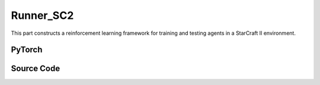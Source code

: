 Runner_SC2
==============================================

This part constructs a reinforcement learning framework for training and testing agents in a StarCraft II environment.


PyTorch
------------------------------------------

.. py:class::
    xuance.torch.runners.runner_sc2.RunnerSC2(args)

    :param args: the arguments.
    :type args: Namespace

.. py:function::
    xuance.torch.runners.runner_sc2.RunnerSC2.init_rnn_hidden()

    Initialize the hidden states of recurrent neural networks used in the agent's policy and critic.

    :return: the initialized hidden states for the policy and critic.
    :rtype: tuple

.. py:function::
    xuance.torch.runners.runner_sc2.RunnerSC2.get_agent_num()

    Retrieve the number of agents and enemies in the environment.

    :return: the number of agents and enemies.
    :rtype: tuple

.. py:function::
    xuance.torch.runners.runner_sc2.RunnerSC2.log_infos(info, x_index)

    Log information during training or testing.

    :param info: recorded information.
    :type info: dict
    :param x_index: the current step or index at which the information is being logged.
    :type x_index: int

.. py:function::
    xuance.torch.runners.runner_sc2.RunnerSC2.log_videos(info, fps, x_index)

    Log video data during training or testing.

    :param info: contain video data to be logged.
    :type info: dict
    :param fps: specifies the number of frames displayed per second in the logged video.
    :type fps: int
    :param x_index: the current step or index at which the information is being logged..
    :type x_index: int

.. py:function::
    xuance.torch.runners.runner_sc2.RunnerSC2.get_actions(obs_n, avail_actions, *rnn_hidden, state, test_mode)

    Obtain actions from the agents based on their observations and hidden states.

    :param obs_n: The joint observations of n agents.
    :type obs_n: np.ndarray
    :param avail_actions: The mask varibales for availabel actions.
    :type avail_actions: Tensor
    :param rnn_hidden: The last final hidden states of the sequence.
    :type rnn_hidden: Tensor
    :param state: The state input.
    :type state: Tensor
    :param test_mode: whether the method is being called in a test mode.
    :type test_mode: bool
    :return: the chosen actions by the agent, Log probability of the chosen actions,
             the updated hidden state for the policy's recurrent neural network,
             the updated hidden state for the critic's RNN, One-hot representation of the chosen actions and
             estimated values associated with the chosen actions.
    :rtype: dict

.. py:function::
    xuance.torch.runners.runner_sc2.RunnerSC2.get_battles_info()

    Aggregate information about battles in the environment.

    :return: Total number of battles in the environment, total number of battles won, total number of Allies killed,
            total number of enemies killed.
    :rtype: tuple

.. py:function::
    xuance.torch.runners.runner_sc2.RunnerSC2.get_battles_result(last_battles_info)

    Calculate and return various statistics related to battles based on the provided information.

    :param last_battles_info: the information about battles(total battles, battles won, dead allies, dead enemies).
    :type last_battles_info: tuple
    :return: the ratio of battles won to battles played, the ratio of dead allies to the estimated total count
            of allies in battles, the ratio of dead enemies to the estimated total count of enemies in battles.
    :rtype: tuple

.. py:function::
    xuance.torch.runners.runner_sc2.RunnerSC2.run_episodes(test_mode)

    Execute a series of episodes in the environment, either for training or testing purposes.

    :param test_mode: control the mode in which episodes are executed.
    :type test_mode: bool
    :return: the average episode score achieved during the training or testing process.
    :rtype: float

.. py:function::
    xuance.torch.runners.runner_sc2.RunnerSC2.test_episodes(test_T, n_test_runs)

    Run multiple testing cycles in a testing mode and calculate statistics such as test scores and win rates.

    :param test_T: the time step for recording test results.
    :type test_T: int
    :param n_test_runs: the number of testing cycles to execute.
    :type n_test_runs: int
    :return: the average test score, the standard deviation of test scores and the win rate.
    :rtype: tuple

.. py:function::
    xuance.torch.runners.runner_sc2.RunnerSC2.run()

    Orchestrate the entire training or testing process.

.. py:function::
    xuance.torch.runners.runner_sc2.RunnerSC2.benchmark()

    Perform a benchmarking process, which involves training and evaluating the models over multiple epochs.

.. py:function::
    xuance.torch.runners.runner_sc2.RunnerSC2.time_estimate(start)

    Estimate the time passed and the remaining time based on the elapsed time since a specified start time.

    :param start: the total time passed since the provided start time.
    :type start: int
    :return: the time passed, the estimated time left.
    :rtype: tuple


Source Code
-----------------

.. tabs::

  .. group-tab:: PyTorch

    .. code-block:: python

        import os
        import socket
        from pathlib import Path
        from .runner_basic import RunnerBase
        from xuance.torch.agents import REGISTRY as REGISTRY_Agent
        import wandb
        from torch.utils.tensorboard import SummaryWriter
        import time
        import numpy as np
        from copy import deepcopy


        class RunnerSC2(RunnerBase):
            def __init__(self, args):
                super(RunnerSC2, self).__init__(args)
                self.fps = args.fps
                self.args = args
                self.render = args.render
                self.test_envs = None

                time_string = time.asctime().replace(" ", "").replace(":", "_")
                seed = f"seed_{self.args.seed}_"
                self.args.model_dir_load = args.model_dir
                self.args.model_dir_save = os.path.join(os.getcwd(), args.model_dir, seed + time_string)
                if (not os.path.exists(self.args.model_dir_save)) and (not args.test_mode):
                    os.makedirs(self.args.model_dir_save)

                if args.logger == "tensorboard":
                    log_dir = os.path.join(os.getcwd(), args.log_dir, seed + time_string)
                    if not os.path.exists(log_dir):
                        os.makedirs(log_dir)
                    self.writer = SummaryWriter(log_dir)
                    self.use_wandb = False
                elif args.logger == "wandb":
                    config_dict = vars(args)
                    wandb_dir = Path(os.path.join(os.getcwd(), args.log_dir))
                    if not wandb_dir.exists():
                        os.makedirs(str(wandb_dir))
                    wandb.init(config=config_dict,
                            project=args.project_name,
                            entity=args.wandb_user_name,
                            notes=socket.gethostname(),
                            dir=wandb_dir,
                            group=args.env_id,
                            job_type=args.agent,
                            name=args.seed,
                            reinit=True)
                    self.use_wandb = True
                else:
                    raise "No logger is implemented."

                self.running_steps = args.running_steps
                self.training_frequency = args.training_frequency
                self.current_step = 0
                self.env_step = 0
                self.current_episode = np.zeros((self.envs.num_envs,), np.int32)
                self.episode_length = self.envs.max_episode_steps
                self.num_agents, self.num_enemies = self.get_agent_num()
                args.n_agents = self.num_agents
                self.dim_obs, self.dim_act, self.dim_state = self.envs.dim_obs, self.envs.dim_act, self.envs.dim_state
                args.dim_obs, args.dim_act = self.dim_obs, self.dim_act
                args.obs_shape, args.act_shape = (self.dim_obs,), ()
                args.rew_shape = args.done_shape = (1,)
                args.action_space = self.envs.action_space
                args.state_space = self.envs.state_space

                # environment details, representations, policies, optimizers, and agents.
                self.agents = REGISTRY_Agent[args.agent](args, self.envs, args.device)
                self.on_policy = self.agents.on_policy

            def init_rnn_hidden(self):
                rnn_hidden = self.agents.policy.representation.init_hidden(self.n_envs * self.num_agents)
                if self.on_policy and self.args.agent in ["MAPPO"]:
                    rnn_hidden_critic = self.agents.policy.representation_critic.init_hidden(self.n_envs * self.num_agents)
                else:
                    rnn_hidden_critic = [None, None]
                return rnn_hidden, rnn_hidden_critic

            def get_agent_num(self):
                return self.envs.num_agents, self.envs.num_enemies

            def log_infos(self, info: dict, x_index: int):
                """
                info: (dict) information to be visualized
                n_steps: current step
                """
                if x_index <= self.running_steps:
                    if self.use_wandb:
                        for k, v in info.items():
                            wandb.log({k: v}, step=x_index)
                    else:
                        for k, v in info.items():
                            try:
                                self.writer.add_scalar(k, v, x_index)
                            except:
                                self.writer.add_scalars(k, v, x_index)

            def log_videos(self, info: dict, fps: int, x_index: int = 0):
                if x_index <= self.running_steps:
                    if self.use_wandb:
                        for k, v in info.items():
                            wandb.log({k: wandb.Video(v, fps=fps, format='gif')}, step=x_index)
                    else:
                        for k, v in info.items():
                            self.writer.add_video(k, v, fps=fps, global_step=x_index)

            def get_actions(self, obs_n, avail_actions, *rnn_hidden, state=None, test_mode=False):
                log_pi_n, values_n, actions_n_onehot = None, None, None
                rnn_hidden_policy, rnn_hidden_critic = rnn_hidden[0], rnn_hidden[1]
                if self.on_policy:
                    if self.args.agent == "COMA":
                        rnn_hidden_next, actions_n, actions_n_onehot = self.agents.act(obs_n, *rnn_hidden_policy,
                                                                                    avail_actions=avail_actions,
                                                                                    test_mode=test_mode)
                    elif self.args.agent == "VDAC":
                        rnn_hidden_next, actions_n, values_n = self.agents.act(obs_n, *rnn_hidden_policy,
                                                                            avail_actions=avail_actions,
                                                                            state=state,
                                                                            test_mode=test_mode)
                    else:
                        rnn_hidden_next, actions_n, log_pi_n = self.agents.act(obs_n, *rnn_hidden_policy,
                                                                            avail_actions=avail_actions,
                                                                            test_mode=test_mode)
                    if test_mode:
                        rnn_hidden_critic_next, values_n = None, 0
                    else:
                        if self.args.agent == "VDAC":
                            rnn_hidden_critic_next = [None, None]
                        else:
                            kwargs = {"state": state}
                            if self.args.agent == "COMA":
                                kwargs.update({"actions_n": actions_n, "actions_onehot": actions_n_onehot})
                            rnn_hidden_critic_next, values_n = self.agents.values(obs_n, *rnn_hidden_critic, **kwargs)
                else:
                    rnn_hidden_next, actions_n = self.agents.act(obs_n, *rnn_hidden_policy,
                                                                avail_actions=avail_actions, test_mode=test_mode)
                    rnn_hidden_critic_next = None
                return {'actions_n': actions_n, 'log_pi': log_pi_n,
                        'rnn_hidden': rnn_hidden_next, 'rnn_hidden_critic': rnn_hidden_critic_next,
                        'act_n_onehot': actions_n_onehot, 'values': values_n}

            def get_battles_info(self):
                battles_game, battles_won = self.envs.battles_game.sum(), self.envs.battles_won.sum()
                dead_allies, dead_enemies = self.envs.dead_allies_count.sum(), self.envs.dead_enemies_count.sum()
                return battles_game, battles_won, dead_allies, dead_enemies

            def get_battles_result(self, last_battles_info):
                battles_game, battles_won, dead_allies, dead_enemies = list(last_battles_info)
                incre_battles_game = float(self.envs.battles_game.sum() - battles_game)
                incre_battles_won = float(self.envs.battles_won.sum() - battles_won)
                win_rate = incre_battles_won / incre_battles_game if incre_battles_game > 0 else 0.0
                allies_count, enemies_count = incre_battles_game * self.num_agents, incre_battles_game * self.num_enemies
                incre_allies = float(self.envs.dead_allies_count.sum() - dead_allies)
                incre_enemies = float(self.envs.dead_enemies_count.sum() - dead_enemies)
                allies_dead_ratio = incre_allies / allies_count if allies_count > 0 else 0.0
                enemies_dead_ratio = incre_enemies / enemies_count if enemies_count > 0 else 0.0
                return win_rate, allies_dead_ratio, enemies_dead_ratio

            def run_episodes(self, test_mode=False):
                step_info, train_info = {}, {}
                videos, best_videos = [[] for _ in range(self.n_envs)], []
                episode_score, best_score = [], -np.inf
                # reset the envs and settings
                obs_n, state, info = self.envs.reset()
                envs_done = self.envs.buf_done
                self.env_step = 0
                filled = np.zeros([self.n_envs, self.episode_length, 1], np.int32)
                rnn_hidden, rnn_hidden_critic = self.init_rnn_hidden()

                if test_mode and self.render:
                    images = self.envs.render(self.args.render_mode)
                    if self.args.render_mode == "rgb_array":
                        for idx, img in enumerate(images):
                            videos[idx].append(img)

                while not envs_done.all():  # start episodes
                    available_actions = self.envs.get_avail_actions()
                    actions_dict = self.get_actions(obs_n, available_actions, rnn_hidden, rnn_hidden_critic,
                                                    state=state, test_mode=test_mode)
                    next_obs_n, next_state, rewards, terminated, truncated, info = self.envs.step(actions_dict['actions_n'])
                    envs_done = self.envs.buf_done
                    rnn_hidden, rnn_hidden_critic = actions_dict['rnn_hidden'], actions_dict['rnn_hidden_critic']

                    if test_mode:
                        if self.render:
                            images = self.envs.render(self.args.render_mode)
                            if self.args.render_mode == "rgb_array":
                                for idx, img in enumerate(images):
                                    videos[idx].append(img)
                        for i_env in range(self.n_envs):
                            if terminated[i_env] or truncated[i_env]:  # one env is terminal
                                episode_score.append(info[i_env]["episode_score"])
                                if best_score < episode_score[-1]:
                                    best_score = episode_score[-1]
                                    best_videos = videos[i_env].copy()
                    else:
                        filled[:, self.env_step] = np.ones([self.n_envs, 1])
                        # store transition data
                        transition = (obs_n, actions_dict, state, rewards, terminated, available_actions)
                        self.agents.memory.store_transitions(self.env_step, *transition)
                        for i_env in range(self.n_envs):
                            if envs_done[i_env]:
                                filled[i_env, self.env_step, 0] = 0
                            else:
                                self.current_step += 1
                            if terminated[i_env] or truncated[i_env]:  # one env is terminal
                                episode_score.append(info[i_env]["episode_score"])
                                available_actions = self.envs.get_avail_actions()
                                # log
                                if self.use_wandb:
                                    step_info["Episode-Steps/env-%d" % i_env] = info[i_env]["episode_step"]
                                    step_info["Train-Episode-Rewards/env-%d" % i_env] = info[i_env]["episode_score"]
                                else:
                                    step_info["Train-Results/Episode-Steps"] = {"env-%d" % i_env: info[i_env]["episode_step"]}
                                    step_info["Train-Results/Episode-Rewards"] = {"env-%d" % i_env: info[i_env]["episode_score"]}
                                self.log_infos(step_info, self.current_step)

                                terminal_data = (next_obs_n, next_state, available_actions, filled)
                                if self.on_policy:
                                    if terminated[i_env]:
                                        values_next = np.array([0.0 for _ in range(self.num_agents)])
                                    else:
                                        batch_select = np.arange(i_env * self.num_agents, (i_env + 1) * self.num_agents)
                                        kwargs = {"state": [next_state[i_env]]}
                                        if self.args.agent == "VDAC":
                                            rnn_h_ac_i = self.agents.policy.representation.get_hidden_item(batch_select,
                                                                                                        *rnn_hidden)
                                            kwargs.update({"avail_actions": available_actions[i_env:i_env+1],
                                                        "test_mode": test_mode})
                                            _, _, values_next = self.agents.act(next_obs_n[i_env:i_env+1],
                                                                                *rnn_h_ac_i, **kwargs)
                                        else:
                                            rnn_h_critic_i = self.agents.policy.representation_critic.get_hidden_item(batch_select,
                                                                                                                    *rnn_hidden_critic)
                                            if self.args.agent == "COMA":
                                                kwargs.update({"actions_n": actions_dict["actions_n"],
                                                            "actions_onehot": actions_dict["act_n_onehot"]})
                                            _, values_next = self.agents.values(next_obs_n[i_env:i_env + 1],
                                                                                *rnn_h_critic_i, **kwargs)
                                    self.agents.memory.finish_path(i_env, self.env_step+1, *terminal_data,
                                                                value_next=values_next,
                                                                value_normalizer=self.agents.learner.value_normalizer)
                                else:
                                    self.agents.memory.finish_path(i_env, self.env_step + 1, *terminal_data)
                                self.current_step += 1
                        self.env_step += 1
                    obs_n, state = deepcopy(next_obs_n), deepcopy(next_state)

                if test_mode:
                    if self.render and self.args.render_mode == "rgb_array":
                        # time, height, width, channel -> time, channel, height, width
                        videos_info = {"Videos_Test": np.array([best_videos], dtype=np.uint8).transpose((0, 1, 4, 2, 3))}
                        self.log_videos(info=videos_info, fps=self.fps, x_index=self.current_step)
                else:
                    self.agents.memory.store_episodes()  # store episode data
                    n_epoch = self.agents.n_epoch if self.on_policy else self.n_envs
                    train_info = self.agents.train(self.current_step, n_epoch=n_epoch)  # train
                    self.log_infos(train_info, self.current_step)

                mean_episode_score = np.mean(episode_score)
                return mean_episode_score

            def test_episodes(self, test_T, n_test_runs):
                test_scores = np.zeros(n_test_runs, np.float)
                last_battles_info = self.get_battles_info()
                for i_test in range(n_test_runs):
                    test_scores[i_test] = self.run_episodes(test_mode=True)
                win_rate, allies_dead_ratio, enemies_dead_ratio = self.get_battles_result(last_battles_info)
                mean_test_score = test_scores.mean()
                results_info = {"Test-Results/Mean-Episode-Rewards": mean_test_score,
                                "Test-Results/Win-Rate": win_rate,
                                "Test-Results/Allies-Dead-Ratio": allies_dead_ratio,
                                "Test-Results/Enemies-Dead-Ratio": enemies_dead_ratio}
                self.log_infos(results_info, test_T)
                return mean_test_score, test_scores.std(), win_rate

            def run(self):
                if self.args.test_mode:
                    self.render = True
                    n_test_episodes = self.args.test_episode
                    self.agents.load_model(self.args.model_dir_load)
                    test_score_mean, test_score_std, test_win_rate = self.test_episodes(0, n_test_episodes)
                    agent_info = f"Algo: {self.args.agent}, Map: {self.args.env_id}, seed: {self.args.seed}, "
                    print(agent_info, "Win rate: %.3f, Mean score: %.2f. " % (test_win_rate, test_score_mean))
                    print("Finish testing.")
                else:
                    test_interval = self.args.eval_interval
                    last_test_T = 0
                    episode_scores = []
                    agent_info = f"Algo: {self.args.agent}, Map: {self.args.env_id}, seed: {self.args.seed}, "
                    print(f"Steps: {self.current_step} / {self.running_steps}: ")
                    print(agent_info, "Win rate: %-, Mean score: -.")
                    last_battles_info = self.get_battles_info()
                    time_start = time.time()
                    while self.current_step <= self.running_steps:
                        score = self.run_episodes(test_mode=False)
                        episode_scores.append(score)
                        if (self.current_step - last_test_T) / test_interval >= 1.0:
                            last_test_T += test_interval
                            # log train results before testing.
                            train_win_rate, allies_dead_ratio, enemies_dead_ratio = self.get_battles_result(last_battles_info)
                            results_info = {"Train-Results/Win-Rate": train_win_rate,
                                            "Train-Results/Allies-Dead-Ratio": allies_dead_ratio,
                                            "Train-Results/Enemies-Dead-Ratio": enemies_dead_ratio}
                            self.log_infos(results_info, last_test_T)
                            last_battles_info = self.get_battles_info()
                            time_pass, time_left = self.time_estimate(time_start)
                            print(f"Steps: {self.current_step} / {self.running_steps}: ")
                            print(agent_info, "Win rate: %.3f, Mean score: %.2f. " % (train_win_rate, np.mean(episode_scores)),
                                time_pass, time_left)
                            episode_scores = []

                    print("Finish training.")
                    self.agents.save_model("final_train_model.pth")

                self.envs.close()
                if self.use_wandb:
                    wandb.finish()
                else:
                    self.writer.close()

            def benchmark(self):
                test_interval = self.args.eval_interval
                n_test_runs = self.args.test_episode // self.n_envs
                last_test_T = 0

                # test the mode at step 0
                test_score_mean, test_score_std, test_win_rate = self.test_episodes(last_test_T, n_test_runs)
                best_score = {"mean": test_score_mean,
                            "std": test_score_std,
                            "step": self.current_step}
                best_win_rate = test_win_rate

                agent_info = f"Algo: {self.args.agent}, Map: {self.args.env_id}, seed: {self.args.seed}, "
                print(f"Steps: {self.current_step} / {self.running_steps}: ")
                print(agent_info, "Win rate: %.3f, Mean score: %.2f. " % (test_win_rate, test_score_mean))
                last_battles_info = self.get_battles_info()
                time_start = time.time()
                while self.current_step <= self.running_steps:
                    # train
                    self.run_episodes(test_mode=False)
                    # test
                    if (self.current_step - last_test_T) / test_interval >= 1.0:
                        last_test_T += test_interval
                        # log train results before testing.
                        train_win_rate, allies_dead_ratio, enemies_dead_ratio = self.get_battles_result(last_battles_info)
                        results_info = {"Train-Results/Win-Rate": train_win_rate,
                                        "Train-Results/Allies-Dead-Ratio": allies_dead_ratio,
                                        "Train-Results/Enemies-Dead-Ratio": enemies_dead_ratio}
                        self.log_infos(results_info, last_test_T)

                        # test the model
                        test_score_mean, test_score_std, test_win_rate = self.test_episodes(last_test_T, n_test_runs)

                        if best_score["mean"] < test_score_mean:
                            best_score = {"mean": test_score_mean,
                                        "std": test_score_std,
                                        "step": self.current_step}
                        if best_win_rate < test_win_rate:
                            best_win_rate = test_win_rate
                            self.agents.save_model("best_model.pth")  # save best model

                        last_battles_info = self.get_battles_info()

                        # Estimate the physic running time
                        time_pass, time_left = self.time_estimate(time_start)
                        print(f"Steps: {self.current_step} / {self.running_steps}: ")
                        print(agent_info, "Win rate: %.3f, Mean score: %.2f. " % (test_win_rate, test_score_mean), time_pass, time_left)

                # end benchmarking
                print("Finish benchmarking.")
                print("Best Score: %.4f, Std: %.4f" % (best_score["mean"], best_score["std"]))
                print("Best Win Rate: {}%".format(best_win_rate * 100))

                self.envs.close()
                if self.use_wandb:
                    wandb.finish()
                else:
                    self.writer.close()

            def time_estimate(self, start):
                time_pass = int(time.time() - start)
                time_left = int((self.running_steps - self.current_step) / self.current_step * time_pass)
                if time_left < 0:
                    time_left = 0
                hours_pass, hours_left = time_pass // 3600, time_left // 3600
                min_pass, min_left = np.mod(time_pass, 3600) // 60, np.mod(time_left, 3600) // 60
                sec_pass, sec_left = np.mod(np.mod(time_pass, 3600), 60), np.mod(np.mod(time_left, 3600), 60)
                INFO_time_pass = f"Time pass: {hours_pass}h{min_pass}m{sec_pass}s,"
                INFO_time_left = f"Time left: {hours_left}h{min_left}m{sec_left}s"
                return INFO_time_pass, INFO_time_left
